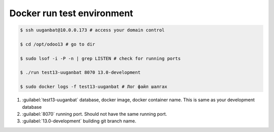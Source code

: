 


****************************
Docker run test environment
****************************

..  code:: console

    $ ssh uuganbat@10.0.0.173 # access your domain control
    
    $ cd /opt/odoo13 # go to dir

    $ sudo lsof -i -P -n | grep LISTEN # check for running ports

    $ ./run test13-uuganbat 8070 13.0-development

    $ sudo docker logs -f test13-uuganbat # Лог файл шалгах

#) :guilabel:`test13-uuganbat` database, docker image, docker container name. This is same as your development database
#) :guilabel:`8070` running port. Should not have the same running port.
#) :guilabel:`13.0-development` building git branch name.